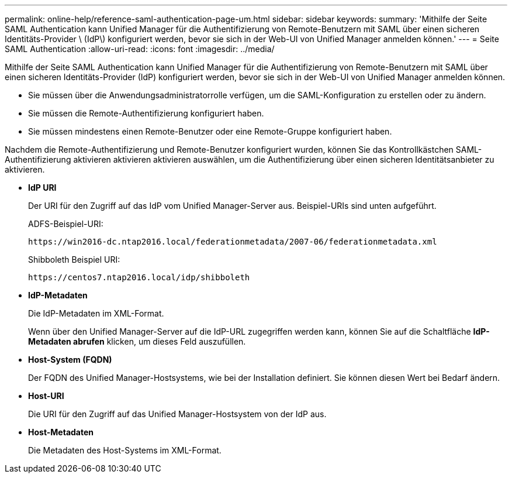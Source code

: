---
permalink: online-help/reference-saml-authentication-page-um.html 
sidebar: sidebar 
keywords:  
summary: 'Mithilfe der Seite SAML Authentication kann Unified Manager für die Authentifizierung von Remote-Benutzern mit SAML über einen sicheren Identitäts-Provider \ (IdP\) konfiguriert werden, bevor sie sich in der Web-UI von Unified Manager anmelden können.' 
---
= Seite SAML Authentication
:allow-uri-read: 
:icons: font
:imagesdir: ../media/


[role="lead"]
Mithilfe der Seite SAML Authentication kann Unified Manager für die Authentifizierung von Remote-Benutzern mit SAML über einen sicheren Identitäts-Provider (IdP) konfiguriert werden, bevor sie sich in der Web-UI von Unified Manager anmelden können.

* Sie müssen über die Anwendungsadministratorrolle verfügen, um die SAML-Konfiguration zu erstellen oder zu ändern.
* Sie müssen die Remote-Authentifizierung konfiguriert haben.
* Sie müssen mindestens einen Remote-Benutzer oder eine Remote-Gruppe konfiguriert haben.


Nachdem die Remote-Authentifizierung und Remote-Benutzer konfiguriert wurden, können Sie das Kontrollkästchen SAML-Authentifizierung aktivieren aktivieren aktivieren auswählen, um die Authentifizierung über einen sicheren Identitätsanbieter zu aktivieren.

* *IdP URI*
+
Der URI für den Zugriff auf das IdP vom Unified Manager-Server aus. Beispiel-URIs sind unten aufgeführt.

+
ADFS-Beispiel-URI:

+
`+https://win2016-dc.ntap2016.local/federationmetadata/2007-06/federationmetadata.xml+`

+
Shibboleth Beispiel URI:

+
`+https://centos7.ntap2016.local/idp/shibboleth+`

* *IdP-Metadaten*
+
Die IdP-Metadaten im XML-Format.

+
Wenn über den Unified Manager-Server auf die IdP-URL zugegriffen werden kann, können Sie auf die Schaltfläche *IdP-Metadaten abrufen* klicken, um dieses Feld auszufüllen.

* *Host-System (FQDN)*
+
Der FQDN des Unified Manager-Hostsystems, wie bei der Installation definiert. Sie können diesen Wert bei Bedarf ändern.

* *Host-URI*
+
Die URI für den Zugriff auf das Unified Manager-Hostsystem von der IdP aus.

* *Host-Metadaten*
+
Die Metadaten des Host-Systems im XML-Format.


